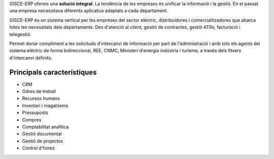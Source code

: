 .. title: Sistema ERP Base
.. slug: serveis-erp
.. date: 2015-09-25 10:00:21 UTC+02:00
.. tags:
.. category:
.. link:
.. description:
.. type: text

GISCE-ERP ofereix una **solució integral**.
La tendència de les empreses és unificar la informació i la gestió. En el passat
una empresa necessitava diferents aplicatius adaptats a cada departament.

GISCE-ERP és un sistema vertical per les empreses del sector elèctric, distribuidores i
comercialitzadores que abarca totes les necessitats dels departaments. Des
d'atenció al client, gestió de contractes, gestió ATRs, facturació i telegestió.

Permet donar compliment a les solicituds d'intercanvi de informació per part de l'administració
i amb tots els agents del sistema eléctric de forma bidireccional, REE,
CNMC, Ministeri d'energia indústria i turisme, a través dels fitxers d'intercanvi definits.


Principals característiques
---------------------------

.. class:: default

* CRM
* Odres de treball
* Recursos humans
* Inventari i magatzems
* Pressuposts
* Compres
* Comptabilitat analítica
* Gestió documental
* Gestió de projectes
* Control d'hores

